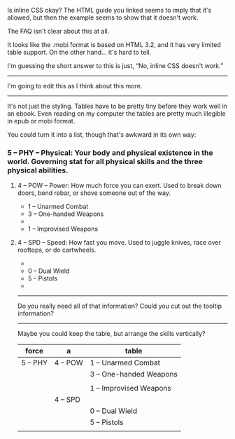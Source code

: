 :PROPERTIES:
:Author: renegadeduck
:Score: 5
:DateUnix: 1508658954.0
:DateShort: 2017-Oct-22
:END:

Is inline CSS okay? The HTML guide you linked seems to imply that it's allowed, but then the example seems to show that it doesn't work.

The FAQ isn't clear about this at all.

It looks like the .mobi format is based on HTML 3.2, and it has very limited table support. On the other hand... it's hard to tell.

I'm guessing the short answer to this is just, “No, inline CSS doesn't work.”

--------------

I'm going to edit this as I think about this more.

--------------

It's not just the styling. Tables have to be pretty tiny before they work well in an ebook. Even reading on my computer the tables are pretty much illegible in epub or mobi format.

You could turn it into a list, though that's awkward in its own way:

*** 5 -- PHY -- Physical: Your body and physical existence in the world. Governing stat for all physical skills and the three physical abilities.
    :PROPERTIES:
    :CUSTOM_ID: phy-physical-your-body-and-physical-existence-in-the-world.-governing-stat-for-all-physical-skills-and-the-three-physical-abilities.
    :END:
***** 4 -- POW -- Power: How much force you can exert. Used to break down doors, bend rebar, or shove someone out of the way.
      :PROPERTIES:
      :CUSTOM_ID: pow-power-how-much-force-you-can-exert.-used-to-break-down-doors-bend-rebar-or-shove-someone-out-of-the-way.
      :END:

- 1 -- Unarmed Combat
- 3 -- One-handed Weapons
- 

- 1 -- Improvised Weapons

***** 4 -- SPD -- Speed: How fast you move. Used to juggle knives, race over rooftops, or do cartwheels.
      :PROPERTIES:
      :CUSTOM_ID: spd-speed-how-fast-you-move.-used-to-juggle-knives-race-over-rooftops-or-do-cartwheels.
      :END:

- 

- 0 -- Dual Wield
- 5 -- Pistols
- 

--------------

Do you really need all of that information? Could you cut out the tooltip information?

--------------

Maybe you could keep the table, but arrange the skills vertically?

| force    | a        | table                   |
|----------+----------+-------------------------|
| 5 -- PHY | 4 -- POW | 1 -- Unarmed Combat     |
|          |          | 3 -- One-handed Weapons |
|          |          |                         |
|          |          | 1 -- Improvised Weapons |
|          | 4 -- SPD |                         |
|          |          | 0 -- Dual Wield         |
|          |          | 5 -- Pistols            |
|          |          |                         |